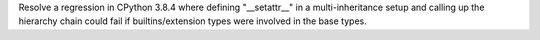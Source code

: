 Resolve a regression in CPython 3.8.4 where defining "__setattr__" in a
multi-inheritance setup and calling up the hierarchy chain could fail
if builtins/extension types were involved in the base types.
